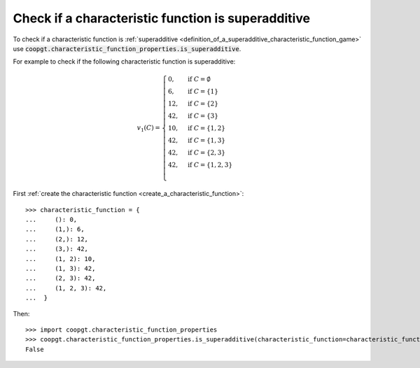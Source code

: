 Check if a characteristic function is superadditive
===================================================

To check if a characteristic function is :ref:`superadditive
<definition_of_a_superadditive_characteristic_function_game>` use
:code:`coopgt.characteristic_function_properties.is_superadditive`.


For example to check if the following characteristic function is superadditive:

.. math::

    v_1(C)=\begin{cases}
    0,&\text{if }C=\emptyset\\
    6,&\text{if }C=\{1\}\\
    12,&\text{if }C=\{2\}\\
    42,&\text{if }C=\{3\}\\
    10,&\text{if }C=\{1,2\}\\
    42,&\text{if }C=\{1,3\}\\
    42,&\text{if }C=\{2,3\}\\
    42,&\text{if }C=\{1,2,3\}\\
    \end{cases}

First :ref:`create the characteristic function <create_a_characteristic_function>`::

    >>> characteristic_function = {
    ...     (): 0, 
    ...     (1,): 6, 
    ...     (2,): 12,
    ...     (3,): 42,
    ...     (1, 2): 10, 
    ...     (1, 3): 42,
    ...     (2, 3): 42,
    ...     (1, 2, 3): 42,
    ...  }

Then::

    >>> import coopgt.characteristic_function_properties
    >>> coopgt.characteristic_function_properties.is_superadditive(characteristic_function=characteristic_function)
    False
